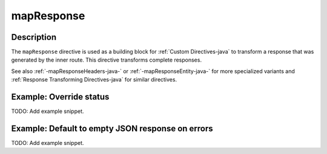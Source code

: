.. _-mapResponse-java-:

mapResponse
===========

Description
-----------

The ``mapResponse`` directive is used as a building block for :ref:`Custom Directives-java` to transform a response that
was generated by the inner route. This directive transforms complete responses.

See also :ref:`-mapResponseHeaders-java-` or :ref:`-mapResponseEntity-java-` for more specialized variants and
:ref:`Response Transforming Directives-java` for similar directives.

Example: Override status
------------------------
TODO: Add example snippet.

Example: Default to empty JSON response on errors
-------------------------------------------------
TODO: Add example snippet.

